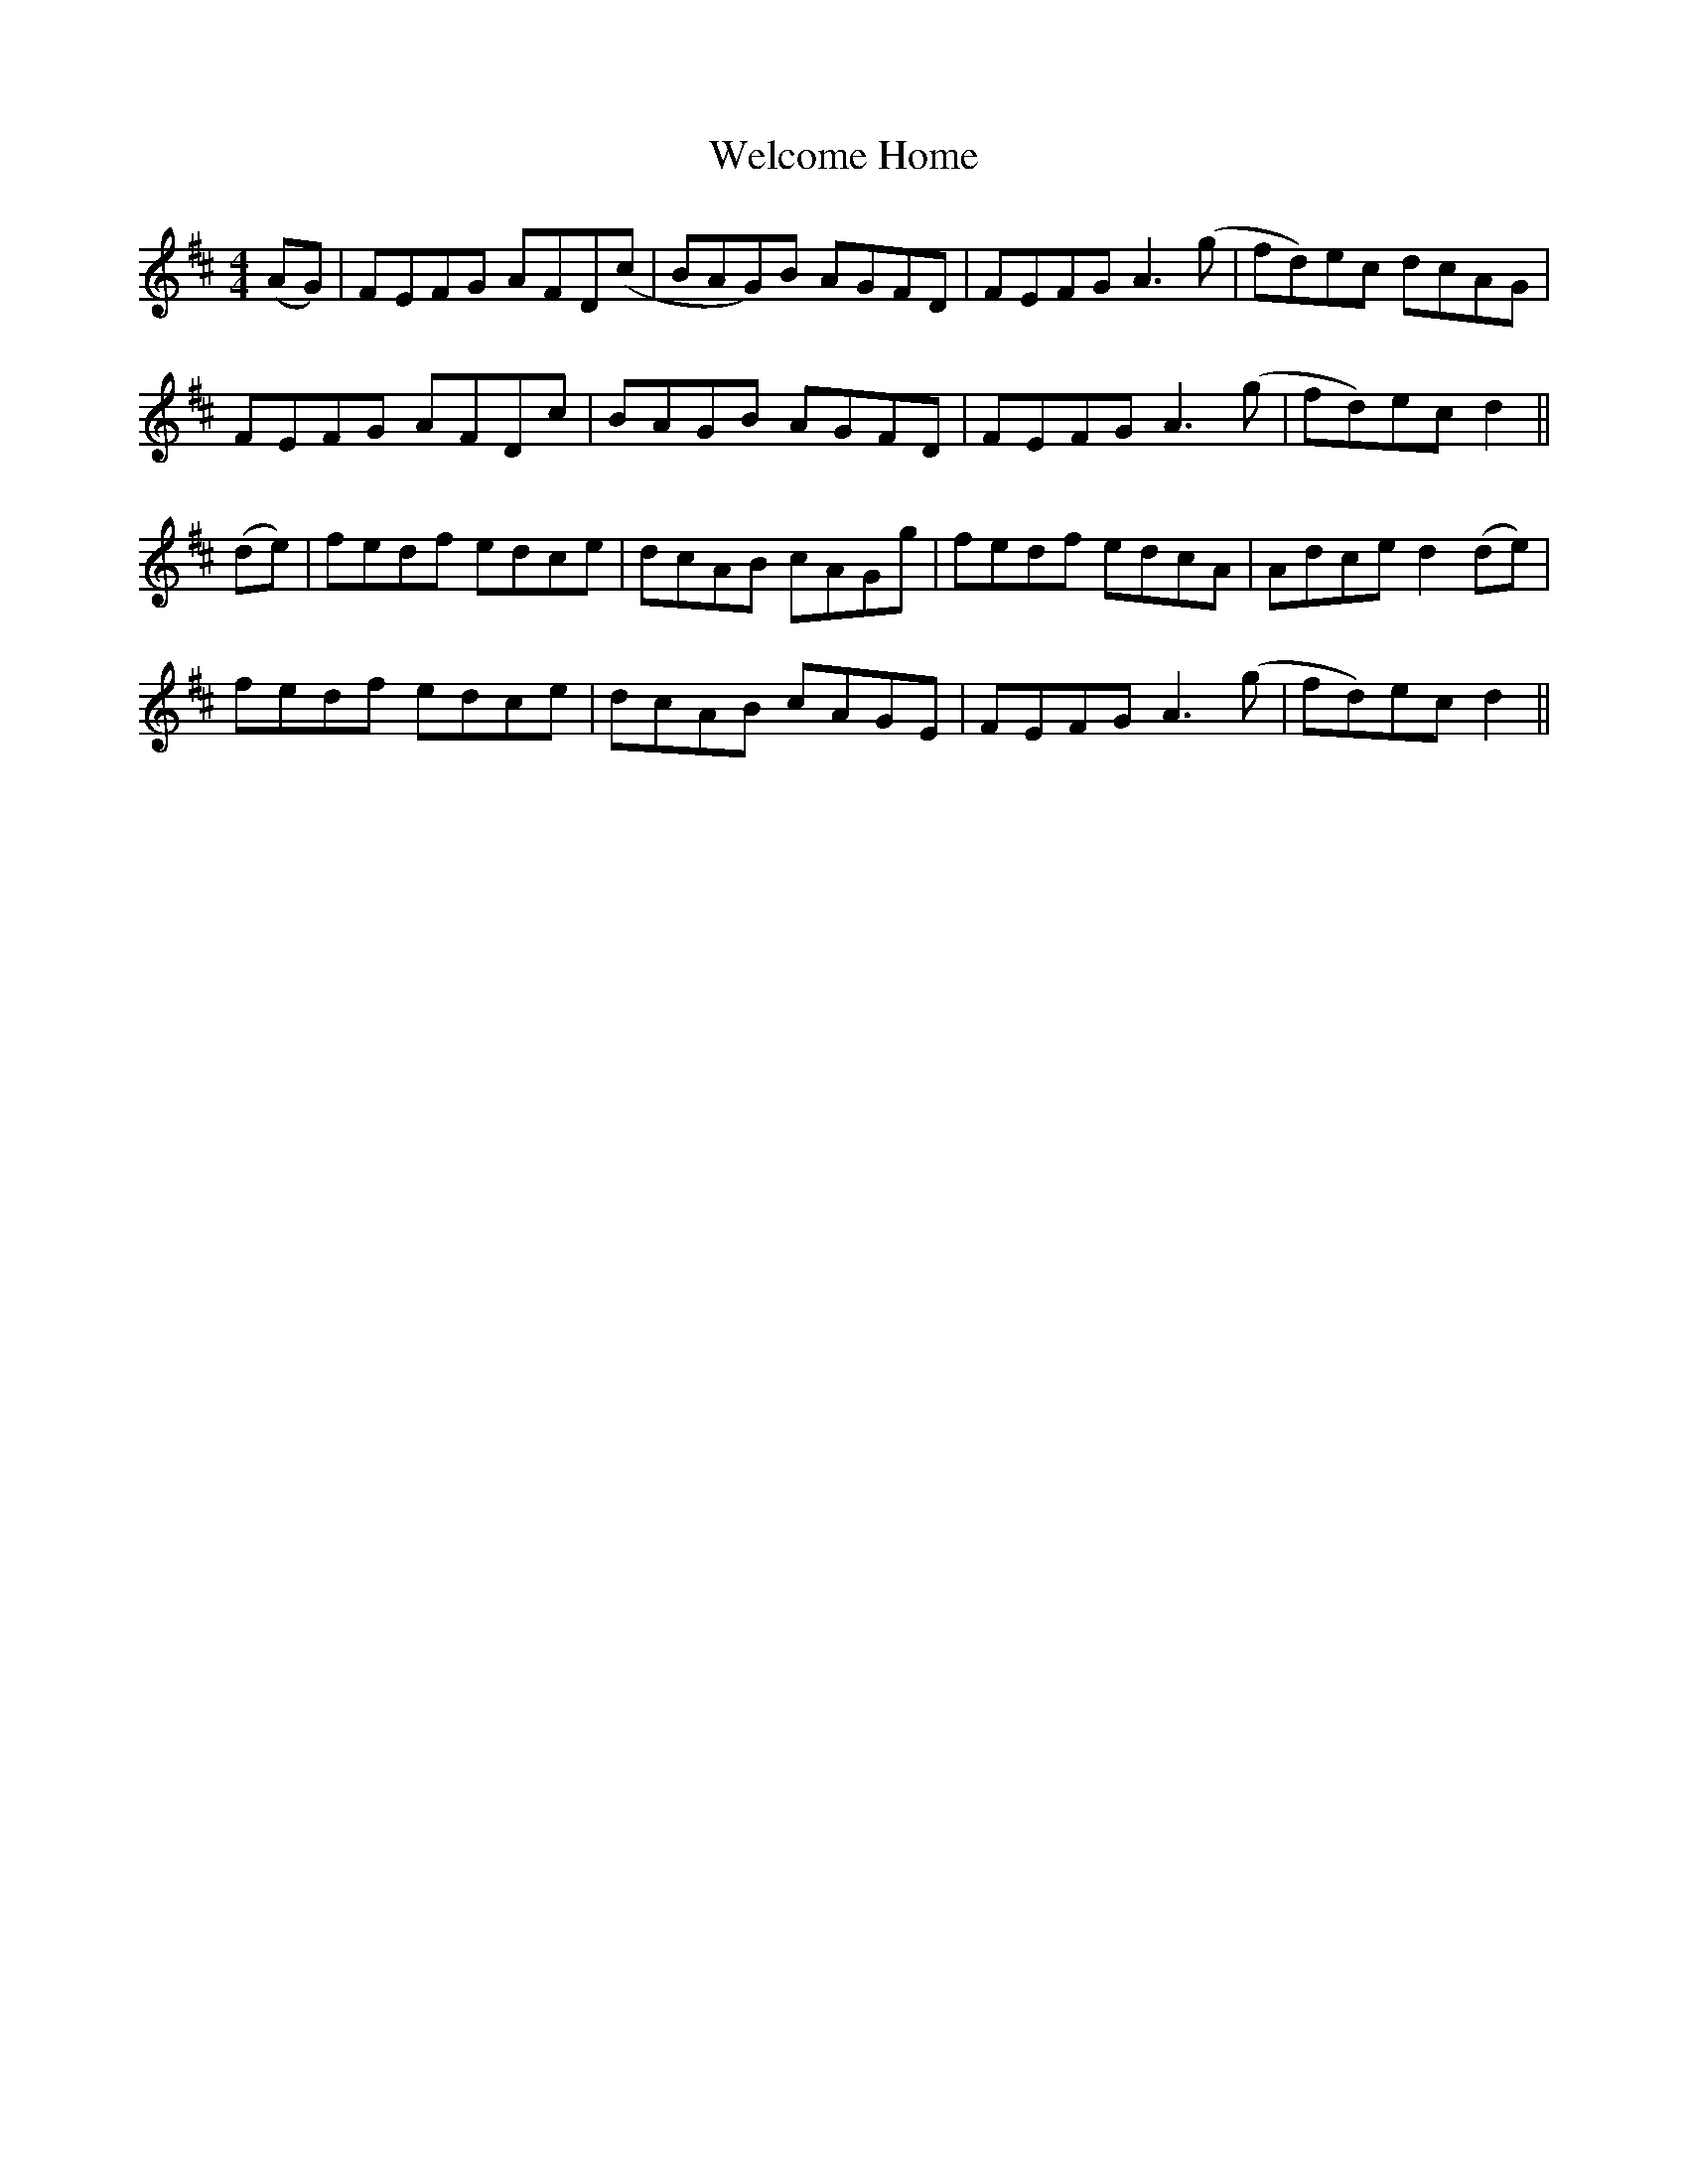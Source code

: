 X: 42350
T: Welcome Home
R: reel
M: 4/4
K: Dmajor
(AG)|FEFG AFD(c|BAG)B AGFD|FEFG A3(g|fd)ec dcAG|
FEFG AFDc|BAGB AGFD|FEFG A3(g|fd)ec d2||
(de)|fedf edce|dcAB cAGg|fedf edcA|Adce d2(de)|
fedf edce|dcAB cAGE|FEFG A3(g|fd)ec d2||

